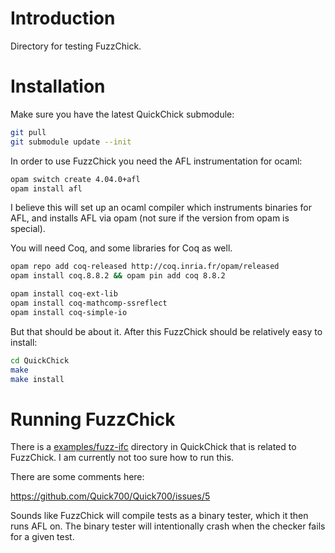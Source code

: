 * Introduction

  Directory for testing FuzzChick.

* Installation

  Make sure you have the latest QuickChick submodule:

  #+BEGIN_SRC sh
    git pull
    git submodule update --init
  #+END_SRC

  In order to use FuzzChick you need the AFL instrumentation for ocaml:

  #+BEGIN_SRC sh
    opam switch create 4.04.0+afl
    opam install afl
  #+END_SRC

  I believe this will set up an ocaml compiler which instruments
  binaries for AFL, and installs AFL via opam (not sure if the version
  from opam is special).

  You will need Coq, and some libraries for Coq as well.

  #+BEGIN_SRC sh
    opam repo add coq-released http://coq.inria.fr/opam/released
    opam install coq.8.8.2 && opam pin add coq 8.8.2

    opam install coq-ext-lib
    opam install coq-mathcomp-ssreflect
    opam install coq-simple-io
  #+END_SRC

  But that should be about it. After this FuzzChick should be
  relatively easy to install:

  #+BEGIN_SRC sh
    cd QuickChick
    make
    make install
  #+END_SRC

* Running FuzzChick

  There is a [[./QuickChick/examples/fuzz-ifc][examples/fuzz-ifc]] directory in QuickChick that is related
  to FuzzChick. I am currently not too sure how to run this.

  There are some comments here:

  https://github.com/Quick700/Quick700/issues/5

  Sounds like FuzzChick will compile tests as a binary tester, which
  it then runs AFL on. The binary tester will intentionally crash when
  the checker fails for a given test.
